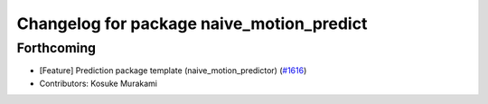 ^^^^^^^^^^^^^^^^^^^^^^^^^^^^^^^^^^^^^^^^^^
Changelog for package naive_motion_predict
^^^^^^^^^^^^^^^^^^^^^^^^^^^^^^^^^^^^^^^^^^

Forthcoming
-----------
* [Feature] Prediction package template (naive_motion_predictor) (`#1616 <https://github.com/kfunaoka/Autoware/issues/1616>`_)
* Contributors: Kosuke Murakami
